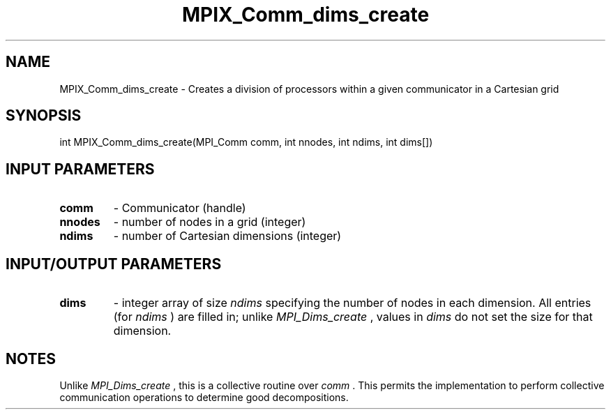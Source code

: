 .TH MPIX_Comm_dims_create 3 "1/3/2019" " " ""
.SH NAME
MPIX_Comm_dims_create \-  Creates a division of processors within a given communicator in a Cartesian grid 
.SH SYNOPSIS
.nf
int MPIX_Comm_dims_create(MPI_Comm comm, int nnodes, int ndims, int dims[])
.fi
.SH INPUT PARAMETERS
.PD 0
.TP
.B comm  
- Communicator (handle)
.PD 1
.PD 0
.TP
.B nnodes 
- number of nodes in a grid (integer)
.PD 1
.PD 0
.TP
.B ndims 
- number of Cartesian dimensions (integer)
.PD 1

.SH INPUT/OUTPUT PARAMETERS
.PD 0
.TP
.B dims 
- integer array of size  
.I ndims
specifying the number of nodes in each
dimension. All entries (for 
.I ndims
) are filled in; unlike 
.I MPI_Dims_create
,
values in 
.I dims
do not set the size for that dimension.
.PD 1

.SH NOTES
Unlike 
.I MPI_Dims_create
, this is a collective routine over 
.I comm
\&.
This
permits the implementation to perform collective communication operations to
determine good decompositions.

